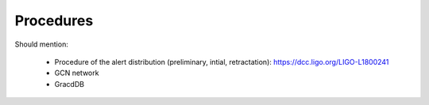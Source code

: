 Procedures
==========

Should mention:

  * Procedure of the alert distribution (preliminary, intial, retractation): https://dcc.ligo.org/LIGO-L1800241
  * GCN network
  * GracdDB
